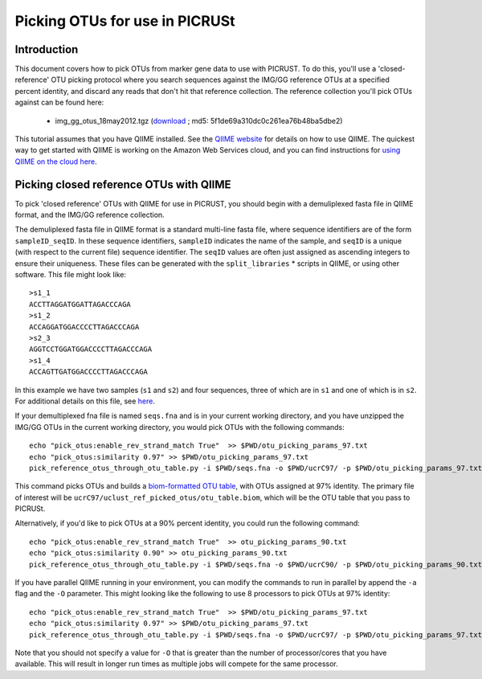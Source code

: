 .. _otu_picking_tutorial:

Picking OTUs for use in PICRUSt
===============================

Introduction
------------
This document covers how to pick OTUs from marker gene data to use with PICRUST. To do this, you'll use a 'closed-reference' OTU picking protocol where you search sequences against the IMG/GG reference OTUs at a specified percent identity, and discard any reads that don't hit that reference collection. The reference collection you'll pick OTUs against can be found here:

 * img_gg_otus_18may2012.tgz (`download <https://s3.amazonaws.com/picrust-public-data/img_gg_otus_18may2012.tgz>`_ ; md5: 5f1de69a310dc0c261ea76b48ba5dbe2)

This tutorial assumes that you have QIIME installed. See the `QIIME website <http://www.qiime.org>`_ for details on how to use QIIME. The quickest way to get started with QIIME is working on the Amazon Web Services cloud, and you can find instructions for `using QIIME on the cloud here <http://qiime.org/tutorials/working_with_aws.html>`_.

Picking closed reference OTUs with QIIME
----------------------------------------

To pick 'closed reference' OTUs with QIIME for use in PICRUST, you should begin with a demuliplexed fasta file in QIIME format, and the IMG/GG reference collection.

The demuliplexed fasta file in QIIME format is a standard multi-line fasta file, where sequence identifiers are of the form ``sampleID_seqID``. In these sequence identifiers, ``sampleID`` indicates the name of the sample, and ``seqID`` is a unique (with respect to the current file) sequence identifier. The ``seqID`` values are often just assigned as ascending integers to ensure their uniqueness. These files can be generated with the ``split_libraries`` * scripts in QIIME, or using other software. This file might look like::

	>s1_1
	ACCTTAGGATGGATTAGACCCAGA
	>s1_2
	ACCAGGATGGACCCCTTAGACCCAGA
	>s2_3
	AGGTCCTGGATGGACCCCTTAGACCCAGA
	>s1_4
	ACCAGTTGATGGACCCCTTAGACCCAGA

In this example we have two samples (``s1`` and ``s2``) and four sequences, three of which are in ``s1`` and one of which is in ``s2``. For additional details on this file, see `here <http://qiime.org/documentation/file_formats.html#demultiplexed-sequences>`_.

If your demultiplexed fna file is named ``seqs.fna`` and is in your current working directory, and you have unzipped the IMG/GG OTUs in the current working directory, you would pick OTUs with the following commands::

	echo "pick_otus:enable_rev_strand_match True"  >> $PWD/otu_picking_params_97.txt
	echo "pick_otus:similarity 0.97" >> $PWD/otu_picking_params_97.txt
	pick_reference_otus_through_otu_table.py -i $PWD/seqs.fna -o $PWD/ucrC97/ -p $PWD/otu_picking_params_97.txt -r $PWD/img_gg_otus_18may2012/rep_set/97_otus_img_gg_18may2012.fasta

This command picks OTUs and builds a `biom-formatted OTU table <http://www.biom-format.org>`_, with OTUs assigned at 97% identity. The primary file of interest will be ``ucrC97/uclust_ref_picked_otus/otu_table.biom``, which will be the OTU table that you pass to PICRUSt. 

Alternatively, if you'd like to pick OTUs at a 90% percent identity, you could run the following command::

	echo "pick_otus:enable_rev_strand_match True"  >> otu_picking_params_90.txt
	echo "pick_otus:similarity 0.90" >> otu_picking_params_90.txt
	pick_reference_otus_through_otu_table.py -i $PWD/seqs.fna -o $PWD/ucrC90/ -p $PWD/otu_picking_params_90.txt -r $PWD/img_gg_otus_18may2012/rep_set/97_otus_img_gg_18may2012.fasta

If you have parallel QIIME running in your environment, you can modify the commands to run in parallel by append the ``-a`` flag and the ``-O`` parameter. This might looking like the following to use 8 processors to pick OTUs at 97% identity::

	echo "pick_otus:enable_rev_strand_match True"  >> $PWD/otu_picking_params_97.txt
	echo "pick_otus:similarity 0.97" >> $PWD/otu_picking_params_97.txt
	pick_reference_otus_through_otu_table.py -i $PWD/seqs.fna -o $PWD/ucrC97/ -p $PWD/otu_picking_params_97.txt -r $PWD/img_gg_otus_18may2012/rep_set/97_otus_img_gg_18may2012.fasta -a -O 8

Note that you should not specify a value for ``-O`` that is greater than the number of processor/cores that you have available. This will result in longer run times as multiple jobs will compete for the same processor.


